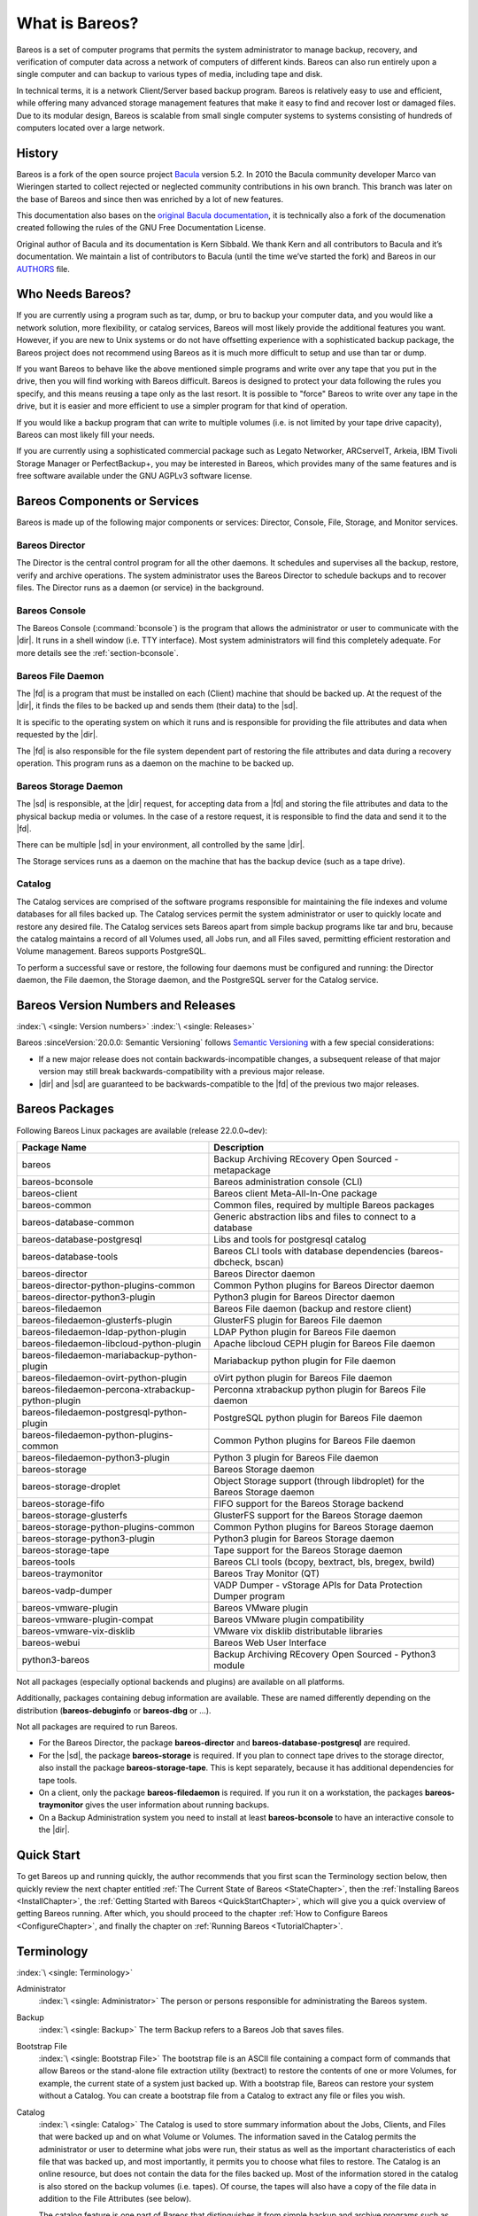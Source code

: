 .. _GeneralChapter:

What is Bareos?
===============



Bareos is a set of computer programs that permits the system administrator to manage backup, recovery, and verification of computer data across a network of computers of different kinds. Bareos can also run entirely upon a single computer and can backup to various types of media, including tape and disk.

In technical terms, it is a network Client/Server based backup program. Bareos is relatively easy to use and efficient, while offering many advanced storage management features that make it easy to find and recover lost or damaged files. Due to its modular design, Bareos is scalable from small single computer systems to systems consisting of hundreds of computers located over a large network.

.. _History:

History
-------

Bareos is a fork of the open source project `Bacula <https://www.bacula.org>`_ version 5.2. In 2010 the Bacula community developer Marco van Wieringen started to collect rejected or neglected community contributions in his own branch. This branch was later on the base of Bareos and since then was enriched by a lot of new features.

This documentation also bases on the `original Bacula documentation <https://www.bacula.org/5.2.x-manuals/en/main/main/>`_, it is technically also a fork of the documenation created following the rules of the GNU Free Documentation License.

Original author of Bacula and its documentation is Kern Sibbald. We thank Kern and all contributors to Bacula and it’s documentation. We maintain a list of contributors to Bacula (until the time we’ve started the fork) and Bareos in our `AUTHORS <https://github.com/bareos/bareos/blob/master/AUTHORS>`_ file.

Who Needs Bareos?
-----------------

If you are currently using a program such as tar, dump, or bru to backup your computer data, and you would like a network solution, more flexibility, or catalog services, Bareos will most likely provide the additional features you want. However, if you are new to Unix systems or do not have offsetting experience with a sophisticated backup package, the Bareos project does not recommend using Bareos as it is much more difficult to setup and use than tar or dump.

If you want Bareos to behave like the above mentioned simple programs and write over any tape that you put in the drive, then you will find working with Bareos difficult. Bareos is designed to protect your data following the rules you specify, and this means reusing a tape only as the last resort. It is possible to "force" Bareos to write over any tape in the drive, but it is easier and more efficient to use a simpler program for that kind of operation.

If you would like a backup program that can write to multiple volumes (i.e. is not limited by your tape drive capacity), Bareos can most likely fill your needs.

If you are currently using a sophisticated commercial package such as Legato Networker, ARCserveIT, Arkeia, IBM Tivoli Storage Manager or PerfectBackup+, you may be interested in Bareos, which provides many of the same features and is free software available under the GNU AGPLv3 software license.

Bareos Components or Services
-----------------------------

Bareos is made up of the following major components or services: Director, Console, File, Storage, and Monitor services.

.. _DirDef:

Bareos Director
~~~~~~~~~~~~~~~

The Director is the central control program for all the other daemons. It schedules and supervises all the backup, restore, verify and archive operations. The system administrator uses the Bareos Director to schedule backups and to recover files. The Director runs as a daemon (or service) in the background.

.. _UADef:



Bareos Console
~~~~~~~~~~~~~~

The Bareos Console (:command:`bconsole`) is the program that allows the administrator or user to communicate with the |dir|. It runs in a shell window (i.e. TTY interface). Most system administrators will find this completely adequate. For more details see the :ref:`section-bconsole`.

.. _FDDef:

Bareos File Daemon
~~~~~~~~~~~~~~~~~~

The |fd| is a program that must be installed on each (Client) machine that should be backed up. At the request of the |dir|, it finds the files to be backed up and sends them (their data) to the |sd|.

It is specific to the operating system on which it runs and is responsible for providing the file attributes and data when requested by the |dir|.

The |fd| is also responsible for the file system dependent part of restoring the file attributes and data during a recovery operation. This program runs as a daemon on the machine to be backed up.

.. _SDDef:

Bareos Storage Daemon
~~~~~~~~~~~~~~~~~~~~~

The |sd| is responsible, at the |dir| request, for accepting data from a |fd| and storing the file attributes and data to the physical backup media or volumes. In the case of a restore request, it is responsible to find the data and send it to the |fd|.

There can be multiple |sd| in your environment, all controlled by the same |dir|.

The Storage services runs as a daemon on the machine that has the backup device (such as a tape drive).

.. _DBDefinition:

Catalog
~~~~~~~

The Catalog services are comprised of the software programs responsible for maintaining the file indexes and volume databases for all files backed up. The Catalog services permit the system administrator or user to quickly locate and restore any desired file. The Catalog services sets Bareos apart from simple backup programs like tar and bru, because the catalog maintains a record of all Volumes used, all Jobs run, and all Files saved, permitting efficient restoration and Volume management.
Bareos supports PostgreSQL.

To perform a successful save or restore, the following four daemons must be configured and running: the Director daemon, the File daemon, the Storage daemon, and the PostgreSQL server for the Catalog service.

.. _section-version-numbers:

Bareos Version Numbers and Releases
-----------------------------------

:index:`\ <single: Version numbers>`\  :index:`\ <single: Releases>`\

Bareos :sinceVersion:`20.0.0: Semantic Versioning` follows `Semantic Versioning <https://semver.org/spec/v2.0.0.html>`_ with a few special considerations:

* If a new major release does not contain backwards-incompatible changes, a subsequent release of that major version may still break backwards-compatibility with a previous major release.
* |dir| and |sd| are guaranteed to be backwards-compatible to the |fd| of the previous two major releases.

.. _section-BareosPackages:

Bareos Packages
---------------

Following Bareos Linux packages are available (release 22.0.0~dev):

================================================== =========================================================================
**Package Name**                                   **Description**
================================================== =========================================================================
bareos                                             Backup Archiving REcovery Open Sourced - metapackage
bareos-bconsole                                    Bareos administration console (CLI)
bareos-client                                      Bareos client Meta-All-In-One package
bareos-common                                      Common files, required by multiple Bareos packages
bareos-database-common                             Generic abstraction libs and files to connect to a database
bareos-database-postgresql                         Libs and tools for postgresql catalog
bareos-database-tools                              Bareos CLI tools with database dependencies (bareos-dbcheck, bscan)
bareos-director                                    Bareos Director daemon
bareos-director-python-plugins-common              Common Python plugins for Bareos Director daemon
bareos-director-python3-plugin                     Python3 plugin for Bareos Director daemon
bareos-filedaemon                                  Bareos File daemon (backup and restore client)
bareos-filedaemon-glusterfs-plugin                 GlusterFS plugin for Bareos File daemon
bareos-filedaemon-ldap-python-plugin               LDAP Python plugin for Bareos File daemon
bareos-filedaemon-libcloud-python-plugin           Apache libcloud CEPH plugin for Bareos File daemon
bareos-filedaemon-mariabackup-python-plugin        Mariabackup python plugin for File daemon
bareos-filedaemon-ovirt-python-plugin              oVirt python plugin for Bareos File daemon
bareos-filedaemon-percona-xtrabackup-python-plugin Perconna xtrabackup python plugin for Bareos File daemon
bareos-filedaemon-postgresql-python-plugin         PostgreSQL python plugin for Bareos File daemon
bareos-filedaemon-python-plugins-common            Common Python plugins for Bareos File daemon
bareos-filedaemon-python3-plugin                   Python 3 plugin for Bareos File daemon
bareos-storage                                     Bareos Storage daemon
bareos-storage-droplet                             Object Storage support (through libdroplet) for the Bareos Storage daemon
bareos-storage-fifo                                FIFO support for the Bareos Storage backend
bareos-storage-glusterfs                           GlusterFS support for the Bareos Storage daemon
bareos-storage-python-plugins-common               Common Python plugins for Bareos Storage daemon
bareos-storage-python3-plugin                      Python3 plugin for Bareos Storage daemon
bareos-storage-tape                                Tape support for the Bareos Storage daemon
bareos-tools                                       Bareos CLI tools (bcopy, bextract, bls, bregex, bwild)
bareos-traymonitor                                 Bareos Tray Monitor (QT)
bareos-vadp-dumper                                 VADP Dumper - vStorage APIs for Data Protection Dumper program
bareos-vmware-plugin                               Bareos VMware plugin
bareos-vmware-plugin-compat                        Bareos VMware plugin compatibility
bareos-vmware-vix-disklib                          VMware vix disklib distributable libraries
bareos-webui                                       Bareos Web User Interface
python3-bareos                                     Backup Archiving REcovery Open Sourced - Python3 module
================================================== =========================================================================


Not all packages (especially optional backends and plugins) are available on all platforms.

Additionally, packages containing debug information are available. These are named differently depending on the distribution (**bareos-debuginfo** or **bareos-dbg** or ...).

Not all packages are required to run Bareos.

-  For the Bareos Director, the package **bareos-director** and **bareos-database-postgresql** are required.

-  For the |sd|, the package **bareos-storage** is required. If you plan to connect tape drives to the storage director, also install the package **bareos-storage-tape**. This is kept separately, because it has additional dependencies for tape tools.

-  On a client, only the package **bareos-filedaemon** is required. If you run it on a workstation, the packages **bareos-traymonitor** gives the user information about running backups.

-  On a Backup Administration system you need to install at least **bareos-bconsole** to have an interactive console to the |dir|.

Quick Start
-----------

To get Bareos up and running quickly, the author recommends that you first scan the Terminology section below, then quickly review the next chapter entitled :ref:`The Current State of Bareos <StateChapter>`, then the :ref:`Installing Bareos <InstallChapter>`, the :ref:`Getting Started with Bareos <QuickStartChapter>`, which will give you a quick overview of getting Bareos running. After which, you should proceed to the chapter
:ref:`How to Configure Bareos <ConfigureChapter>`, and finally the chapter on :ref:`Running Bareos <TutorialChapter>`.

Terminology
-----------

:index:`\ <single: Terminology>`\

Administrator
   :index:`\ <single: Administrator>`\  The person or persons responsible for administrating the Bareos system.

Backup
   :index:`\ <single: Backup>`\  The term Backup refers to a Bareos Job that saves files.

Bootstrap File
   :index:`\ <single: Bootstrap File>`\  The bootstrap file is an ASCII file containing a compact form of commands that allow Bareos or the stand-alone file extraction utility (bextract) to restore the contents of one or more Volumes, for example, the current state of a system just backed up. With a bootstrap file, Bareos can restore your system without a Catalog. You can create a bootstrap file from a Catalog to extract any file or files you wish.

Catalog
   :index:`\ <single: Catalog>`\  The Catalog is used to store summary information about the Jobs, Clients, and Files that were backed up and on what Volume or Volumes. The information saved in the Catalog permits the administrator or user to determine what jobs were run, their status as well as the important characteristics of each file that was backed up, and most importantly, it permits you to choose what files to restore. The Catalog is an online resource, but does not contain the
   data for the files backed up. Most of the information stored in the catalog is also stored on the backup volumes (i.e. tapes). Of course, the tapes will also have a copy of the file data in addition to the File Attributes (see below).

   The catalog feature is one part of Bareos that distinguishes it from simple backup and archive programs such as dump and tar.

Client
   :index:`\ <single: Client>`\  :index:`\ <single: File Daemon|see{Client}>`\  In Bareos’s terminology, the word Client refers to the machine being backed up, and it is synonymous with the File services or File daemon, and quite often, it is referred to it as the FD. A Client is defined in a configuration file resource.

Console
   :index:`\ <single: Console>`\  The program that interfaces to the Director allowing the user or system administrator to control Bareos.

Daemon
   :index:`\ <single: Daemon>`\  Unix terminology for a program that is always present in the background to carry out a designated task. On Windows systems, as well as some Unix systems, daemons are called Services.

Directive
   :index:`\ <single: Directive>`\  The term directive is used to refer to a statement or a record within a Resource in a configuration file that defines one specific setting. For example, the Name directive defines the name of the Resource.

Director
   :index:`\ <single: Director>`\  The main Bareos server daemon that schedules and directs all Bareos operations. Occasionally, the project refers to the Director as DIR.

Differential
   :index:`\ <single: Differential>`\  A backup that includes all files changed since the last Full save started. Note, other backup programs may define this differently.

File Attributes
   :index:`\ <single: File Attributes>`\  The File Attributes are all the information necessary about a file to identify it and all its properties such as size, creation date, modification date, permissions, etc. Normally, the attributes are handled entirely by Bareos so that the user never needs to be concerned about them. The attributes do not include the file’s data.

File daemon
   :index:`\ <single: File Daemon>`\  The daemon running on the client computer to be backed up. This is also referred to as the File services, and sometimes as the Client services or the FD.



.. _FileSetDef:



FileSet
   A FileSet is a Resource contained in a configuration file that defines the files to be backed up. It consists of a list of included files or directories, a list of excluded files, and how the file is to be stored (compression, encryption, signatures). For more details, see the :ref:`DirectorResourceFileSet` in the Director chapter of this document.

Incremental
   :index:`\ <single: Incremental>`\  A backup that includes all files changed since the last Full, Differential, or Incremental backup started. It is normally specified on the Level directive within the Job resource definition, or in a Schedule resource.



.. _JobDef:



Job
   :index:`\ <single: Job>`\  A Bareos Job is a configuration resource that defines the work that Bareos must perform to backup or restore a particular Client. It consists of the Type (backup, restore, verify, etc), the Level (full, differential, incremental, etc.), the FileSet, and Storage the files are to be backed up (Storage device, Media Pool). For more details, see the :ref:`DirectorResourceJob` in the Director chapter of this document.

Monitor
   :index:`\ <single: Monitor>`\  The program that interfaces to all the daemons allowing the user or system administrator to monitor Bareos status.

Resource
   :index:`\ <single: Resource>`\  A resource is a part of a configuration file that defines a specific unit of information that is available to Bareos. It consists of several directives (individual configuration statements). For example, the Job resource defines all the properties of a specific Job: name, schedule, Volume pool, backup type, backup level, ...

Restore
   :index:`\ <single: Restore>`\  A restore is a configuration resource that describes the operation of recovering a file from backup media. It is the inverse of a save, except that in most cases, a restore will normally have a small set of files to restore, while normally a Save backs up all the files on the system. Of course, after a disk crash, Bareos can be called upon to do a full Restore of all files that were on the system.

Schedule
   :index:`\ <single: Schedule>`\  A Schedule is a configuration resource that defines when the Bareos Job will be scheduled for execution. To use the Schedule, the Job resource will refer to the name of the Schedule. For more details, see the :ref:`DirectorResourceSchedule` in the Director chapter of this document.

Service
   :index:`\ <single: Service>`\  This is a program that remains permanently in memory awaiting instructions. In Unix environments, services are also known as daemons.

Storage Coordinates
   :index:`\ <single: Storage Coordinates>`\  The information returned from the Storage Services that uniquely locates a file on a backup medium. It consists of two parts: one part pertains to each file saved, and the other part pertains to the whole Job. Normally, this information is saved in the Catalog so that the user doesn’t need specific knowledge of the Storage Coordinates. The Storage Coordinates include the File Attributes (see above) plus the unique location of the information
   on the backup Volume.

Storage Daemon
   :index:`\ <single: Storage Daemon>`\  The Storage daemon, sometimes referred to as the SD, is the code that writes the attributes and data to a storage Volume (usually a tape or disk).

Session
   :index:`\ <single: Session>`\  Normally refers to the internal conversation between the File daemon and the Storage daemon. The File daemon opens a session with the Storage daemon to save a FileSet or to restore it. A session has a one-to-one correspondence to a Bareos Job (see above).

Verify
   :index:`\ <single: Verify>`\  A verify is a job that compares the current file attributes to the attributes that have previously been stored in the Bareos Catalog. This feature can be used for detecting changes to critical system files similar to what a file integrity checker like Tripwire does. One of the major advantages of using Bareos to do this is that on the machine you want protected such as a server, you can run just the File daemon, and the Director, Storage daemon, and
   Catalog reside on a different machine. As a consequence, if your server is ever compromised, it is unlikely that your verification database will be tampered with.

   Verify can also be used to check that the most recent Job data written to a Volume agrees with what is stored in the Catalog (i.e. it compares the file attributes), \*or it can check the Volume contents against the original files on disk.

Retention Period
   :index:`\ <single: Retention Period>`\  There are various kinds of retention periods that Bareos recognizes. The most important are the File Retention Period, Job Retention Period, and the Volume Retention Period. Each of these retention periods applies to the time that specific records will be kept in the Catalog database. This should not be confused with the time that the data saved to a Volume is valid.

   The File Retention Period determines the time that File records are kept in the catalog database. This period is important for two reasons: the first is that as long as File records remain in the database, you can "browse" the database with a console program and restore any individual file. Once the File records are removed or pruned from the database, the individual files of a backup job can no longer be "browsed". The second reason for carefully choosing the File Retention Period is because
   the volume of the database File records use the most storage space in the database. As a consequence, you must ensure that regular "pruning" of the database file records is done to keep your database from growing too large. (See the Console prune command for more details on this subject).

   The Job Retention Period is the length of time that Job records will be kept in the database. Note, all the File records are tied to the Job that saved those files. The File records can be purged leaving the Job records. In this case, information will be available about the jobs that ran, but not the details of the files that were backed up. Normally, when a Job record is purged, all its File records will also be purged.

   The Volume Retention Period is the minimum of time that a Volume will be kept before it is reused. Bareos will normally never overwrite a Volume that contains the only backup copy of a file. Under ideal conditions, the Catalog would retain entries for all files backed up for all current Volumes. Once a Volume is overwritten, the files that were backed up on that Volume are automatically removed from the Catalog. However, if there is a very large pool of Volumes or a Volume is never
   overwritten, the Catalog database may become enormous. To keep the Catalog to a manageable size, the backup information should be removed from the Catalog after the defined File Retention Period. Bareos provides the mechanisms for the catalog to be automatically pruned according to the retention periods defined.

Scan
   :index:`\ <single: Scan>`\  A Scan operation causes the contents of a Volume or a series of Volumes to be scanned. These Volumes with the information on which files they contain are restored to the Bareos Catalog. Once the information is restored to the Catalog, the files contained on those Volumes may be easily restored. This function is particularly useful if certain Volumes or Jobs have exceeded their retention period and have been pruned or purged from the Catalog. Scanning data
   from Volumes into the Catalog is done by using the bscan program. See the :ref:`bscan section <bscan>` of the Bareos Utilities chapter of this manual for more details.

Volume
   :index:`\ <single: Volume>`\  A Volume is an archive unit, normally a tape or a named disk file where Bareos stores the data from one or more backup jobs. All Bareos Volumes have a software label written to the Volume by Bareos so that it identifies what Volume it is really reading. (Normally there should be no confusion with disk files, but with tapes, it is easy to mount the wrong one.)

What Bareos is Not
------------------

Bareos is a backup, restore and verification program and is not a complete disaster recovery system in itself, but it can be a key part of one if you plan carefully and follow the instructions included in the :ref:`Disaster Recovery <RescueChapter>` chapter of this manual.

Interactions Between the Bareos Services
----------------------------------------

The following block diagram shows the typical interactions between the Bareos Services for a backup job. Each block represents in general a separate process (normally a daemon). In general, the Director oversees the flow of information. It also maintains the Catalog.

.. image:: /include/images/flow.*
   :width: 80.0%








.. _StateChapter:

The Current State of Bareos
---------------------------

What is Implemented
~~~~~~~~~~~~~~~~~~~

:index:`\ <single: Implementation; What is implemented>`\

-  Job Control

   -  Network backup/restore with centralized Director.

   -  Internal scheduler for automatic :ref:`Job <JobDef>` execution.

   -  Scheduling of multiple Jobs at the same time.

   -  You may run one Job at a time or multiple simultaneous Jobs (sometimes called multiplexing).

   -  Job sequencing using priorities.

   -  :ref:`Console <UADef>` interface to the Director allowing complete control. Some GUIs are also available.

-  Security

   -  Verification of files previously cataloged, permitting a Tripwire like capability (system break-in detection).

   -  CRAM-MD5 password authentication between each component (daemon).

   -  Configurable :ref:`TLS (SSL) communications encryption <CommEncryption>` between each component.

   -  Configurable :ref:`Data (on Volume) encryption <DataEncryption>` on a Client by Client basis.

   -  Computation of MD5 or SHA1 signatures of the file data if requested.

-  Restore Features

   -  Restore of one or more files selected interactively either for the current backup or a backup prior to a specified time and date.

   -  Listing and Restoration of files using stand-alone :command:`bls` and :command:`bextract` tool programs. Among other things, this permits extraction of files when Bareos and/or the catalog are not available. Note, the recommended way to restore files is using the restore command in the Console. These programs are designed for use as a last resort.

   -  Ability to restore the catalog database rapidly by using bootstrap files (previously saved).

   -  Ability to recreate the catalog database by scanning backup Volumes using the :command:`bscan` program.

-  SQL Catalog

   -  Catalog database facility for remembering Volumes, Pools, Jobs, and Files backed up.

   -  Support for PostgreSQL Catalog databases.

   -  User extensible queries to the PostgreSQL database.

-  Advanced Volume and Pool Management

   -  Labeled Volumes, preventing accidental overwriting (at least by Bareos).

   -  Any number of Jobs and Clients can be backed up to a single Volume. That is, you can backup and restore Linux, Unix and Windows machines to the same Volume.

   -  Multi-volume saves. When a Volume is full, Bareos automatically requests the next Volume and continues the backup.

   -  :ref:`Pool and Volume <DirectorResourcePool>` library management providing Volume flexibility (e.g. monthly, weekly, daily Volume sets, Volume sets segregated by Client, ...).

   -  Machine independent Volume data format. Linux, Solaris, and Windows clients can all be backed up to the same Volume if desired.

   -  The Volume data format is upwards compatible so that old Volumes can always be read.

   -  A flexible :ref:`message <MessagesChapter>` handler including routing of messages from any daemon back to the Director and automatic email reporting.

   -  Data spooling to disk during backup with subsequent write to tape from the spooled disk files. This prevents tape "shoe shine" during Incremental/Differential backups.

-  Advanced Support for most Storage Devices

   -  Autochanger support using a simple shell interface that can interface to virtually any autoloader program. A script for :command:`mtx` is provided.

   -  Support for autochanger barcodes – automatic tape labeling from barcodes.

   -  Automatic support for multiple autochanger magazines either using barcodes or by reading the tapes.

   -  Support for multiple drive autochangers.

   -  Raw device backup/restore. Restore must be to the same device.

   -  All Volume blocks contain a data checksum.

   -  Migration support – move data from one Pool to another or one Volume to another.

-  Multi-Operating System Support

   -  Programmed to handle arbitrarily long filenames and messages.

   -  Compression on a file by file basis done by the Client program if requested before network transit.

   -  Saves and restores POSIX ACLs and Extended Attributes on most OSes if enabled.

   -  Access control lists for Consoles that permit restricting user access to only their data.

   -  Support for save/restore of files larger than 2GB.

   -  Support ANSI and IBM tape labels.

   -  Support for Unicode filenames (e.g. Chinese) on Win32 machines

   -  Consistent backup of open files on Win32 systems using Volume Shadow Copy (VSS).

   -  Support for path/filename lengths of up to 64K on Win32 machines (unlimited on Unix/Linux machines).

-  Miscellaneous

   -  Multi-threaded implementation.

Advantages Over Other Backup Programs
~~~~~~~~~~~~~~~~~~~~~~~~~~~~~~~~~~~~~

-  Bareos handles multi-volume backups.

-  A full comprehensive SQL standard database of all files backed up. This permits online viewing of files saved on any particular Volume.

-  Automatic pruning of the database (removal of old records) thus simplifying database administration.

-  The modular but integrated design makes Bareos very scalable.

-  Bareos has a built-in Job scheduler.

-  The Volume format is documented and there are simple C programs to read/write it.

-  Bareos uses well defined (IANA registered) TCP/IP ports – no rpcs, no shared memory.

-  Bareos installation and configuration is relatively simple compared to other comparable products.

-  Aside from several GUI administrative interfaces, Bareos has a comprehensive shell administrative interface, which allows the administrator to use tools such as ssh to administrate any part of Bareos from anywhere.

Current Implementation Restrictions
~~~~~~~~~~~~~~~~~~~~~~~~~~~~~~~~~~~

:index:`\ <single: Restrictions; Current Implementation>`

.. _MultipleCatalogs:

Multiple Catalogs
^^^^^^^^^^^^^^^^^

It is possible to configure the Bareos Director to use multiple Catalogs. However, this is neither advised, nor supported. Multiple catalogs require more management because in general you must know what catalog contains what data, e.g. currently, all Pools are defined in each catalog.

-  Bareos can generally restore any backup made from one client to any other client. However, if the architecture is significantly different (i.e. 32 bit architecture to 64 bit or Win32 to Unix), some restrictions may apply (e.g. Solaris door files do not exist on other Unix/Linux machines; there are reports that Zlib compression written with 64 bit machines does not always read correctly on a 32 bit machine).

.. _section-DesignLimitations:

Design Limitations or Restrictions
~~~~~~~~~~~~~~~~~~~~~~~~~~~~~~~~~~

:index:`\ <single: Restrictions; Design Limitations>`\  :index:`\ <single: Design; Limitations>`\

-  Names (resource names, volume names, and such) defined in Bareos configuration files are limited to a fixed number of characters. Currently the limit is defined as 127 characters. Note, this does not apply to filenames, which may be arbitrarily long.

-  Command line input to some of the stand alone tools – e.g. :command:`btape`, :command:`bconsole` is restricted to several hundred characters maximum. Normally, this is not a restriction, except in the case of listing multiple Volume names for programs such as :command:`bscan`. To avoid this command line length restriction, please use a .bsr file to specify the Volume names.

-  Bareos configuration files for each of the components can be any length. However, the length of an individual line is limited to 500 characters after which it is truncated. If you need lines longer than 500 characters for directives such as ACLs where they permit a list of names are character strings simply specify multiple short lines repeating the directive on each line but with different list values.

Items to Note
~~~~~~~~~~~~~

:index:`\ <single: Items to Note>`\

-  Bareos’s Differential and Incremental *normal* backups are based on time stamps. Consequently, if you move files into an existing directory or move a whole directory into the backup fileset after a Full backup, those files will probably not be backed up by an Incremental save because they will have old dates. This problem is corrected by using :ref:`Accurate mode <accuratemode>` backups or by explicitly updating the date/time stamp on all moved files.

-  In non Accurate mode, files deleted after a Full save will be included in a restoration. This is typical for most similar backup programs. To avoid this, use :ref:`Accurate mode <accuratemode>` backup.
